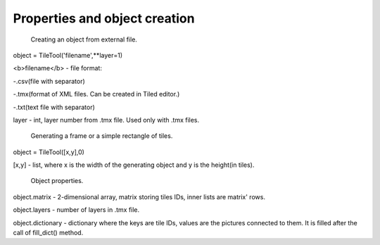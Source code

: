 Properties and object creation
==========





 Creating an object from external file.
 
object = TileTool('filename',**layer=1)

<b>filename</b> - file format: 

-.csv(file with separator) 

-.tmx(format of XML files. Can be created in Tiled editor.) 

-.txt(text file with separator)


layer - int, layer number from .tmx file. Used only with .tmx files.





 Generating a frame or a simple rectangle of tiles.

object = TileTool([x,y],0)

[x,y] - list, where x is the width of the generating object and y is the height(in tiles).


 Object properties.

object.matrix - 2-dimensional array, matrix storing tiles IDs, inner lists are matrix' rows.

object.layers - number of layers in .tmx file.

object.dictionary - dictionary where the keys are tile IDs, values are the pictures connected to them. It is filled after the call of fill_dict() method.

